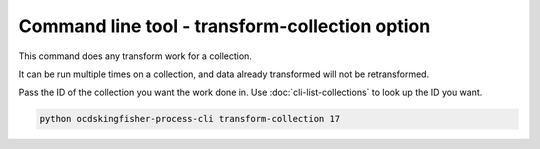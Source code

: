 Command line tool - transform-collection option
===============================================

This command does any transform work for a collection.

It can be run multiple times on a collection, and data already transformed will not be retransformed.

Pass the ID of the collection you want the work done in. Use :doc:`cli-list-collections` to look up the ID you want.

.. code-block:: shell-session

    python ocdskingfisher-process-cli transform-collection 17


